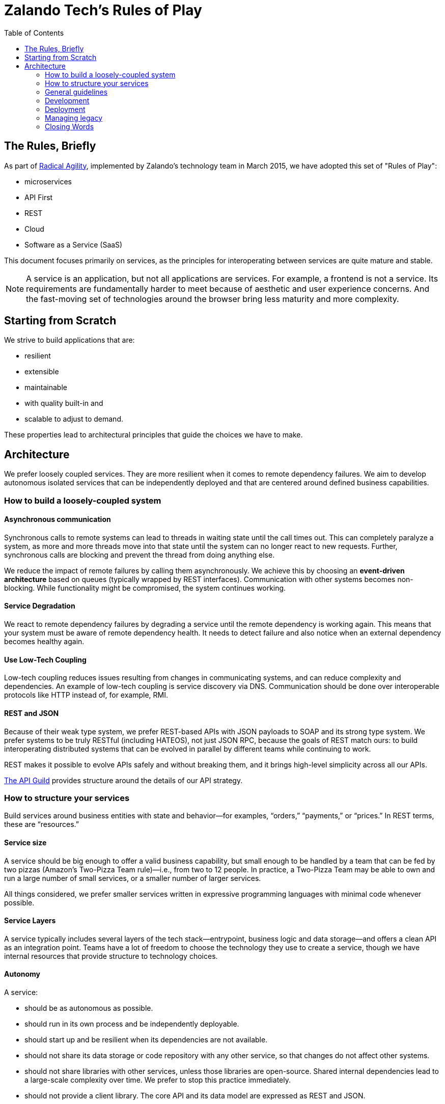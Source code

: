 = Zalando Tech's Rules of Play
:toc:

== The Rules, Briefly

As part of link:https://tech.zalando.com/blog/so-youve-heard-about-radical-agility...-video/[Radical Agility], implemented by Zalando's technology team in March 2015, we have adopted this set of "Rules of Play":

- microservices
- API First
- REST
- Cloud
- Software as a Service (SaaS)

This document focuses primarily on services, as the principles for interoperating between services are quite mature and stable.

NOTE: A service is an application, but not all applications are services. For example, a frontend is not a service. Its requirements are fundamentally harder to meet because of aesthetic and user experience concerns. And the fast-moving set of technologies around the browser bring less maturity and more complexity.

== Starting from Scratch

We strive to build applications that are:

- resilient
- extensible
- maintainable
- with quality built-in and
- scalable to adjust to demand.

These properties lead to architectural principles that guide the choices we have to make.

== Architecture

We prefer loosely coupled services. They are more resilient when it comes to remote dependency failures. We aim to develop autonomous isolated services that can be independently deployed and that are centered around defined business capabilities.

=== How to build a loosely-coupled system

====  Asynchronous communication

Synchronous calls to remote systems can lead to threads in waiting state until the call times out. This can completely paralyze a system, as more and more threads move into that state until the system can no longer react to new requests. Further, synchronous calls are blocking and prevent the thread from doing anything else.

We reduce the impact of remote failures by calling them asynchronously. We achieve this by choosing an **event-driven architecture** based on queues (typically wrapped by REST interfaces). Communication with other systems becomes non-blocking. While functionality might be compromised, the system continues working.

====  Service Degradation


We react to remote dependency failures by degrading a service until the remote dependency is working again. This means that your system must be aware of remote dependency health. It needs to detect failure and also notice when an external dependency becomes healthy again.

====  Use Low-Tech Coupling


Low-tech coupling reduces issues resulting from changes in communicating systems, and can reduce complexity and dependencies. An example of low-tech coupling is service discovery via DNS. Communication should be done over interoperable protocols like HTTP instead of, for example, RMI.

====  REST and JSON


Because of their weak type system, we prefer REST-based APIs with JSON payloads to SOAP and its strong type system. We prefer systems to be truly RESTful (including HATEOS), not just JSON RPC, because the goals of REST match ours: to build interoperating distributed systems that can be evolved in parallel by different teams while continuing to work.

REST makes it possible to evolve APIs safely and without breaking them, and it brings high-level simplicity across all our APIs.

link:https://tech.zalando.com/blog/on-apis-and-the-zalando-api-guild/[The API Guild] provides structure around the details of our API strategy.

=== How to structure your services

Build services around business entities with state and behavior—for examples, “orders,” “payments,” or “prices.” In REST terms, these are “resources.”

====  Service size


A service should be big enough to offer a valid business capability, but small enough to be handled by a team that can be fed by two pizzas (Amazon’s Two-Pizza Team rule)—i.e., from two to 12 people. In practice, a Two-Pizza Team may be able to own and run a large number of small services, or a smaller number of larger services.

All things considered, we prefer smaller services written in expressive programming languages with minimal code whenever possible.

====  Service Layers


A service typically includes several layers of the tech stack—entrypoint, business logic and data storage—and offers a clean API as an integration point. Teams have a lot of freedom to choose the technology they use to create a service, though we have internal resources that provide structure to technology choices.

====  Autonomy


A service:

- should be as autonomous as possible.
- should run in its own process and be independently deployable.
- should start up and be resilient when its dependencies are not available.
- should not share its data storage or code repository with any other service, so that changes do not affect other systems.
- should not share libraries with other services, unless those libraries are open-source. Shared internal dependencies lead to a large-scale complexity over time. We prefer to stop this practice immediately.
- should not provide a client library. The core API and its data model are expressed as REST and JSON.

====  APIs


Our APIs form the purest expression of what our systems do. But API design is hard work and takes time. We prefer peer-reviewed, API First APIs designed and developed outside code (using Swagger, for example), to avoid the complexity and cost of making big changes. We prefer ongoing documentation to be generated from the code itself.

Our APIs need to last for a long time, so they must evolve in certain ways. Our APIs should all be similar in tone; we establish and agree to standards for how to do this. We will host API documentation for all our APIs in a central, searchable place. Documentation should always provide examples.

Our APIs should obey link:https://en.wikipedia.org/wiki/Robustness_principle[Postel's Law—aka "the Robustness Principle"]: Be conservative in what you send, be liberal in what you accept.

.Some Good Reads
- link:https://www.ics.uci.edu/~fielding/pubs/dissertation/top.htm[Architectural Styles and the Design of Network-based Software Architectures]
- link:www.infoq.com/minibooks/emag-web-api[InfoQ eMag: Web APIs: From Start to Finish]
- link:https://restful-api-design.readthedocs.org/en/latest/[Thoughts on RESTful API Design]
- link:https://leanpub.com/build-apis-you-wont-hate[Build APIs You Won't Hate]

====  SaaS


Build your services so that it’s possible to offer them as a SaaS solution to third parties. In fact, consider any other system a third party with regards to API structure, resilience and service level. This is easier to do than it was a few years ago: AWS pushes us this way, the Internet model scales, and our security model is geared toward allowing our services to be on the open Internet.

We want to offers services in ways we never imagined or expected. This is part of being a platform. In some cases, this means being multi-tenant from the start.

====  Security


Always use SSL and make sure the caller of your service is authenticated and authorized.

=== General guidelines

====  Stateless


When possible, be stateless. If you can’t, keep state separate from application logic. For example, use a separate database instead of, say, writing to a file.

====  Immutable

Strive for immutability whenever possible. This is a key concept from link:http://www.amazon.com/Effective-Java-Edition-Joshua-Bloch/dp/0321356683[Effective Java], and languages like Scala and Clojure have stronger support for this than Java. (See link:http://www.grahamlea.com/2013/12/does-scala-equal-effective-java/[Does Scala == Effective Java?])

Immutability tends to result in fewer bugs and makes it easier to prove a program correct. Immutable things are automatically thread-safe, with no synchronization required.

====  Idempotent

Whenever possible and reasonable, make service endpoints link:https://en.wikipedia.org/wiki/Idempotence#Computer_science_meaning[idempotent] so that an operation produces the same results whether it’s executed just once or multiple times.

In distributed systems, things fail in different ways. When a client sees a failure, it might be because the core call has failed; the failure might have occurred in the network late in the process. It’s helpful if a client can try again, even for stateful operations. This can have significant impacts: For example, it might mean that the client should generate a unique id when putting new data into a service endpoint, rather than relying on the service to do it. This might imply that the calling client needs to be able to link:https://www.npmjs.com/package/uuid[generate a UUID].

=== Development

Some general guidelines for how we think a development team should work.

====  Agile > Process

We don’t care if you use Scrum, Kanban or any other form of agile process. Just be agile. Don’t focus on the process, focus on the outcome.

Unfortunately, some process is required to satisfy our audit requirements. Our goal is to keep this as minimal as possible. We have some off-the-shelf processes you can use, or you can invent your own. If you invent your own, you might have to explain it to an auditor at some point—so write it down.

====  Projects

When it comes to auditing, “projects” enable us to report what we do for tax purposes. Not many engineers are too interested in auditing, but getting this right can save a lot of money.

We prefer that all or most work is done around some kind of conceptual “project.” A project should have some kind of purpose or goal. If it’s customer-facing, it should have some minimal business justification for why we are doing it. Assembling this information is typically the role of a product owner, but sometimes engineers need to do this themselves.

Having a first-class, cross-team notion of “project” is nice for a lot of reasons. It ultimately helps us to build automation that makes the overhead around auditing and controlling processes as minimal as possible.

====  Ticketing


We suggest using a ticketing system. Which one you use doesn’t matter, just pick one: JIRA, GitHub, etc. Postcards on the wall probably aren’t enough: Ticket information needs to be captured and stored for later.

Tickets should refer to the project that covers the work done. Checkin comments should refer to tickets.

==== No Micromanagement

If you feel like you’re being micromanaged, push back. We don’t do that here. On the other hand, it’s fine to ask for detailed support. When you ask for it, it’s not micromanagement, and sometimes it’s fine to ask. But it shouldn’t ever come as unwanted.

The team—not the Delivery Lead—decides on who builds what and how it’s done.

==== Peer Review

Don’t wait until you’re done to ask for code review: It’s the best way to catch defects early. Create a pull request at the start of your work, not at the end. This pulls people into an ongoing conversation about your code, from Day One.

Code review is expensive in some ways, so get the most out of it. Reviewing code is a great way to learn about style, get help with idioms, and grow as a programmer and reviewer.

Code review can be hard when the culture around it isn’t supportive and constructive. It takes practice to learn how to accept code reviews without getting defensive, and to review code without focusing on trivial things. Don’t link:https://en.wikipedia.org/wiki/Law_of_triviality[bike shed].

Peer review gets easier when you have a good attitude about it. Everybody around you is smart, and you are smart. We’re all smart in different ways.

Depending on the team and its codebases, it might be required that at least one person reviews code before it goes live. This is especially true for systems that touch customer or financial data. In general, though, we don’t want to focus about when code review is or isn’t required: The system works best when people decide on their own that code review is valuable, and seek it out.

Architectural decisions should be made as a team, and the team should ask for help if it’s unsure. Ask your Delivery Lead, People Lead, and/or Engineering Head, or even experts from other teams (if it makes sense). Embrace open discussions and alternate opinions.

==== Quality

Quality is related to mindset, and it’s part of engineering. Systems that support multi-billion-Euro companies must be engineered for high quality. Usually this means:
- writing unit tests early on
mocking external systems so you can test against them while they’re not running, and also so that you can simulate various - failure scenarios from the service and the network between it
- striving for automation

Automate testing whenever possible. It’s not always possible, but life is almost always better if you invest in automated tests of your code. (See Martin Fowler's link:http://martinfowler.com/articles/microservice-testing/[Testing Strategies in a Microservice Architecture].)

We’re not going to require you to test your code, but expect your peers to challenge you if you don’t. For the most part, a dedicated QA team is a thing of the past. You and your team are responsible for your code’s behavior: There’s no other safety net.

Years ago, we didn’t build systems this way. Now we must. Fortunately, the tooling is pretty amazing.

==== Continuous Delivery

Strive for very short release cycles, optimally deploying daily; automating the delivery pipeline makes this possible. Small releases tend to have fewer bugs. Use canary testing for your new deployments to identify problems early.

Best practices for Continuous Delivery and Jenkins-as-a-Service are available for voluntary usage.

==== Source Code Management

We support Stash and GitHub as SCM to check in your code. You might want to use local git hooks for checking references to specifications in commit messages or checks.

==== Documentation

Document the architecture of your APIs and applications. Make it clear, concise, and current. Use inline documentation for more complex code fragments.

==== Open Source

We encourage an “link:https://tech.zalando.com/blog/zalando-techs-new-open-source-principles/[Open Source First]” approach to software development. link:https://github.com/zalando/zalando-howto-open-source[Here] is a detailed guide to open-sourcing projects at Zalando.

=== Deployment

==== Cloud vs. On-Premise

We recommend using AWS for new projects to more easily take advantage of immutable instances, canary testing and autoscaling. It’s your call, though; we will continue to support our own infrastructure.

==== Docker

Our deployment platform is Docker. link:http://stups.io/[STUPS.io] ensures traceability of changes by using a standard way of deploying with Docker, and provides a convenient and audit-compliant Platform-as-a-Service (PaaS) for multiple autonomous teams on top of AWS.

We know that Docker won’t last forever, and if you need to go beyond Docker, it’s possible. Have a good reason for going *off piste*, expect more work to make it happen, and don’t expect another team to support you.

==== Monitoring and Logging

We provide AppDynamics for every service. It includes monitoring as well as log management.

We also use link:https://zmon.io/[ZMON], our own open-source monitoring solution, to track business KPIs and other metrics.

=== Managing legacy

In transitioning to a microservices architecture, we must maintain and transform our legacy applications. Take following guidelines into account.

==== Reduce focus on sprocs

Sprocs are stored procedures. For us they have been a crucial component for scaling PostgreSQL horizontally. They are not, however, the right solution for every database problem.

Sprocs bring a lot of power, but also introduce a lot of complexity—particularly around testing, maintainability, refactoring, and transparency. Sometimes this is worth it, particularly when we have to shard. But this approach should be used only if circumstances genuinely warrant it.

==== New functionality becomes a new service

When introducing new functionality, think of designing it as a new service instead of adding it to an existing legacy application. This allows you to leverage new technologies.

==== Wrap it with Docker

Use Docker to package your application. STUPS.io will help you to deploy your Docker images to the existing infrastructure.

==== Migration to AWS

Move legacy code to AWS whenever possible. Sometimes it will seem hard, but others here have done it. Ask for help.

=== Closing Words

==== The Joy of Programming

The authors love code. Building simple systems that work efficiently and quickly brings us joy. Seeing these systems interoperate cleanly and harmoniously gives us pleasure. We do this because we love it. If we didn’t have to work, we’d probably still do this. And we know we’re not alone.

Building software systems can produce substantial existential pleasure. When the conditions are just right, programming is a reliable path to link:https://en.wikipedia.org/wiki/Flow_%28psychology%29[Flow]: a state almost beyond pleasure. We want to get there, and stay there, and we want you to join us there. We hope these principles help.
